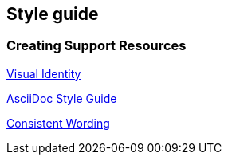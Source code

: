 Style guide
-----------

Creating Support Resources
~~~~~~~~~~~~~~~~~~~~~~~~~~

https://wiki.libraries.coop/doku.php?id=cooperative:communications:visual_identity[Visual Identity]

https://wiki.libraries.coop/doku.php?id=sitka:support:creating_support_resources:style_guide[AsciiDoc Style Guide]

https://wiki.libraries.coop/doku.php?id=sitka:support:creating_support_resources:style_guide:consistent_wording[Consistent Wording]
